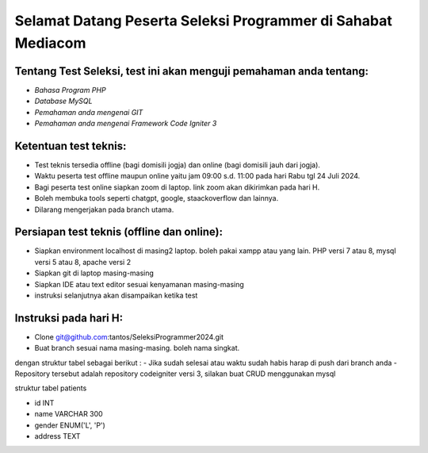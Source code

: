 ###################
Selamat Datang Peserta Seleksi Programmer di Sahabat Mediacom
###################

*********
Tentang Test Seleksi, test ini akan menguji pemahaman anda tentang:
*********

-  `Bahasa Program PHP`
-  `Database MySQL`
-  `Pemahaman anda mengenai GIT`
-  `Pemahaman anda mengenai Framework Code Igniter 3`


*********
Ketentuan test teknis:
*********

- Test teknis tersedia offline (bagi domisili jogja) dan online (bagi domisili jauh dari jogja).
- Waktu peserta test offline maupun online yaitu jam 09:00 s.d. 11:00 pada hari Rabu tgl 24 Juli 2024.
- Bagi peserta test online siapkan zoom di laptop. link zoom akan dikirimkan pada hari H.
- Boleh membuka tools seperti chatgpt, google, staackoverflow dan lainnya.
- Dilarang mengerjakan pada branch utama.


*********
Persiapan test teknis (offline dan online):
*********

- Siapkan environment localhost di masing2 laptop. boleh pakai xampp atau yang lain. PHP versi 7 atau 8, mysql versi 5 atau 8, apache versi 2
- Siapkan git di laptop masing-masing
- Siapkan IDE atau text editor sesuai kenyamanan masing-masing
- instruksi selanjutnya akan disampaikan ketika test

*********
Instruksi pada hari H:
*********

- Clone git@github.com:tantos/SeleksiProgrammer2024.git
- Buat branch sesuai nama masing-masing. boleh nama singkat.
dengan struktur tabel sebagai berikut :
- Jika sudah selesai atau waktu sudah habis harap di push dari branch anda
- Repository tersebut adalah repository codeigniter versi 3, silakan buat CRUD menggunakan mysql 


struktur tabel patients

- id INT
- name VARCHAR 300
- gender ENUM('L', 'P')
- address TEXT


